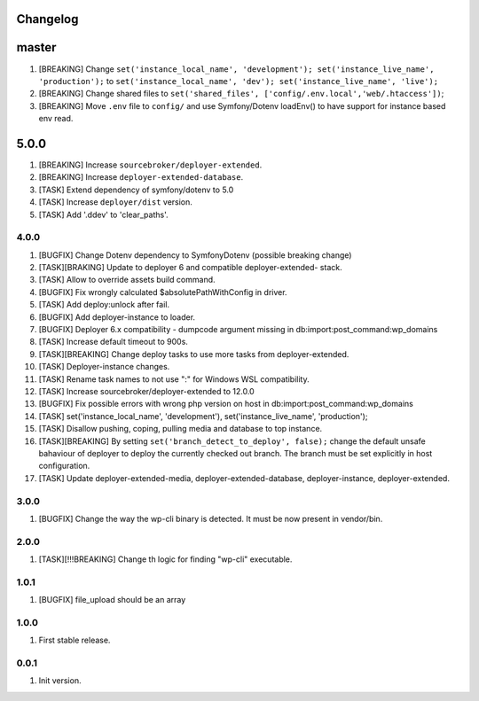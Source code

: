 
Changelog
---------

master
-----
1) [BREAKING] Change ``set('instance_local_name', 'development'); set('instance_live_name', 'production');`` to ``set('instance_local_name', 'dev'); set('instance_live_name', 'live');``
2) [BREAKING] Change shared files to ``set('shared_files', ['config/.env.local','web/.htaccess'])``;
3) [BREAKING] Move ``.env`` file to ``config/`` and use Symfony/Dotenv loadEnv() to have support for instance based env read.

5.0.0
-----

1) [BREAKING] Increase ``sourcebroker/deployer-extended``.
2) [BREAKING] Increase ``deployer-extended-database``.
3) [TASK] Extend dependency of symfony/dotenv to 5.0
4) [TASK] Increase ``deployer/dist`` version.
5) [TASK] Add '.ddev' to 'clear_paths'.

4.0.0
~~~~~

1) [BUGFIX] Change Dotenv dependency to Symfony\Dotenv (possible breaking change)
2) [TASK][BRAKING] Update to deployer 6 and compatible deployer-extended- stack.
3) [TASK] Allow to override assets build command.
4) [BUGFIX] Fix wrongly calculated $absolutePathWithConfig in driver.
5) [TASK] Add deploy:unlock after fail.
6) [BUGFIX] Add deployer-instance to loader.
7) [BUGFIX] Deployer 6.x compatibility - dumpcode argument missing in db:import:post_command:wp_domains
8) [TASK] Increase default timeout to 900s.
9) [TASK][BREAKING] Change deploy tasks to use more tasks from deployer-extended.
10) [TASK] Deployer-instance changes.
11) [TASK] Rename task names to not use ":" for Windows WSL compatibility.
12) [TASK] Increase sourcebroker/deployer-extended to 12.0.0
13) [BUGFIX] Fix possible errors with wrong php version on host in db:import:post_command:wp_domains
14) [TASK] set('instance_local_name', 'development'), set('instance_live_name', 'production');
15) [TASK] Disallow pushing, coping, pulling media and database to top instance.
16) [TASK][BREAKING] By setting ``set('branch_detect_to_deploy', false);`` change the default unsafe bahaviour
    of deployer to deploy the currently checked out branch. The branch must be set explicitly in host configuration.
17) [TASK] Update deployer-extended-media, deployer-extended-database, deployer-instance, deployer-extended.

3.0.0
~~~~~

1) [BUGFIX] Change the way the wp-cli binary is detected. It must be now present in vendor/bin.

2.0.0
~~~~~

1) [TASK][!!!BREAKING] Change th logic for finding "wp-cli" executable.

1.0.1
~~~~~

1) [BUGFIX] file_upload should be an array

1.0.0
~~~~~

1) First stable release.

0.0.1
~~~~~

1) Init version.
